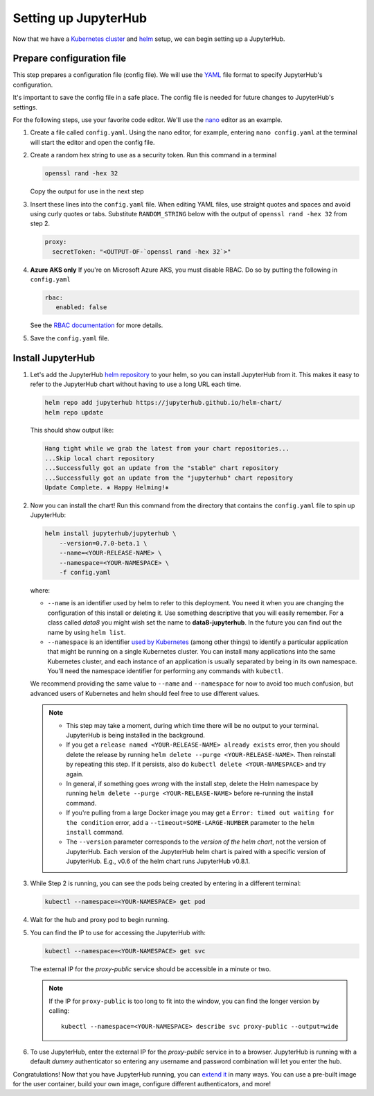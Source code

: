 .. _setup-jupyterhub:

Setting up JupyterHub
=====================

Now that we have a `Kubernetes cluster <create-k8s-cluster.html>`_ and
`helm <setup-helm.html>`_ setup, we can begin setting up a JupyterHub.

Prepare configuration file
--------------------------

This step prepares a configuration file (config file). We will use the
`YAML <https://en.wikipedia.org/wiki/YAML>`_ file format to specify
JupyterHub's configuration.

It's important to save the config file in a safe place. The config file is
needed for future changes to JupyterHub's settings.

For the following steps, use your favorite code editor. We'll use the
`nano <https://en.wikipedia.org/wiki/GNU_nano>`_ editor as an example.

1. Create a file called ``config.yaml``. Using the nano editor, for example,
   entering ``nano config.yaml`` at the terminal will start the editor and
   open the config file.

2. Create a random hex string to use as a security token. Run this command
   in a terminal

   .. code-block:: bash

       openssl rand -hex 32

   Copy the output for use in the next step

3. Insert these lines into the ``config.yaml`` file. When editing YAML files,
   use straight quotes and spaces and avoid using curly quotes or tabs.
   Substitute ``RANDOM_STRING`` below with the output of ``openssl rand -hex 32``
   from step 2.

   .. code-block:: yaml

      proxy:
        secretToken: "<OUTPUT-OF-`openssl rand -hex 32`>"

.. Don't put an example here! People will just copy paste that & that's a security issue.

4. **Azure AKS only** If you're on Microsoft Azure AKS, you must disable
   RBAC. Do so by putting the following in ``config.yaml``

   .. code-block:: yaml

      rbac:
         enabled: false

   See the `RBAC documentation <security.html#use-role-based-access-control-rbac>`_
   for more details.

5. Save the ``config.yaml`` file.

Install JupyterHub
------------------

1. Let's add the JupyterHub `helm repository <https://github.com/kubernetes/helm/blob/master/docs/chart_repository.md>`_
   to your helm, so you can install JupyterHub from it. This makes it easy to refer to the JupyterHub chart
   without having to use a long URL each time.

   .. code:: bash

      helm repo add jupyterhub https://jupyterhub.github.io/helm-chart/
      helm repo update

   This should show output like:

   .. code::

      Hang tight while we grab the latest from your chart repositories...
      ...Skip local chart repository
      ...Successfully got an update from the "stable" chart repository
      ...Successfully got an update from the "jupyterhub" chart repository
      Update Complete. ⎈ Happy Helming!⎈

2. Now you can install the chart! Run this command from the directory that contains the
   ``config.yaml`` file to spin up JupyterHub:

   .. code:: bash

      helm install jupyterhub/jupyterhub \
          --version=0.7.0-beta.1 \
          --name=<YOUR-RELEASE-NAME> \
          --namespace=<YOUR-NAMESPACE> \
          -f config.yaml

   where:

   - ``--name`` is an identifier used by helm to refer to this deployment.
     You need it when you are changing the configuration of this install
     or deleting it. Use something descriptive that you will easily
     remember. For a class called *data8* you might wish set the name to
     **data8-jupyterhub**. In the future you can find out the name by
     using ``helm list``.
   - ``--namespace``  is an identifier
     `used by Kubernetes <https://kubernetes.io/docs/concepts/overview/working-with-objects/namespaces/>`_
     (among other things) to identify a particular application that might
     be running on a single Kubernetes cluster. You can install many
     applications into the same Kubernetes cluster, and each instance of
     an application is usually separated by being in its own namespace.
     You'll need the namespace identifier for performing any commands
     with ``kubectl``.

   We recommend providing the same value to ``--name`` and ``--namespace``
   for now to avoid too much confusion, but advanced users of Kubernetes and
   helm should feel free to use different values.

   .. note::
      * This step may take a moment, during which time there will be no output
        to your terminal. JupyterHub is being installed in the background.

      * If you get a ``release named <YOUR-RELEASE-NAME> already exists`` error, then
        you should delete the release by running
        ``helm delete --purge <YOUR-RELEASE-NAME>``. Then reinstall by repeating this
        step. If it persists, also do ``kubectl delete <YOUR-NAMESPACE>`` and try again.

      * In general, if something goes *wrong* with the install step, delete the
        Helm namespace by running ``helm delete --purge <YOUR-RELEASE-NAME>``
        before re-running the install command.

      * If you're pulling from a large Docker image you may get a
        ``Error: timed out waiting for the condition`` error,
        add a ``--timeout=SOME-LARGE-NUMBER``
        parameter to the ``helm install`` command.

      * The ``--version`` parameter corresponds to the *version of the helm chart*,
        not the version of JupyterHub. Each version of the JupyterHub helm chart
        is paired with a specific version of JupyterHub. E.g., v0.6 of the helm
        chart runs JupyterHub v0.8.1.

3. While Step 2 is running, you can see the pods being created by entering in
   a different terminal:

   .. code-block:: bash

      kubectl --namespace=<YOUR-NAMESPACE> get pod

4. Wait for the hub and proxy pod to begin running.

5. You can find the IP to use for accessing the JupyterHub with:

   .. code-block:: bash

      kubectl --namespace=<YOUR-NAMESPACE> get svc

   The external IP for the `proxy-public` service should be accessible in a
   minute or two.

   .. note::

      If the IP for ``proxy-public`` is too long to fit into the window, you
      can find the longer version by calling::

        kubectl --namespace=<YOUR-NAMESPACE> describe svc proxy-public --output=wide

6. To use JupyterHub, enter the external IP for the `proxy-public` service in
   to a browser. JupyterHub is running with a default *dummy* authenticator so
   entering any username and password combination will let you enter the hub.

Congratulations! Now that you have JupyterHub running, you can
`extend it <extending-jupyterhub>`_ in many ways. You can use a pre-built
image for the user container, build your own image, configure different
authenticators, and more!
